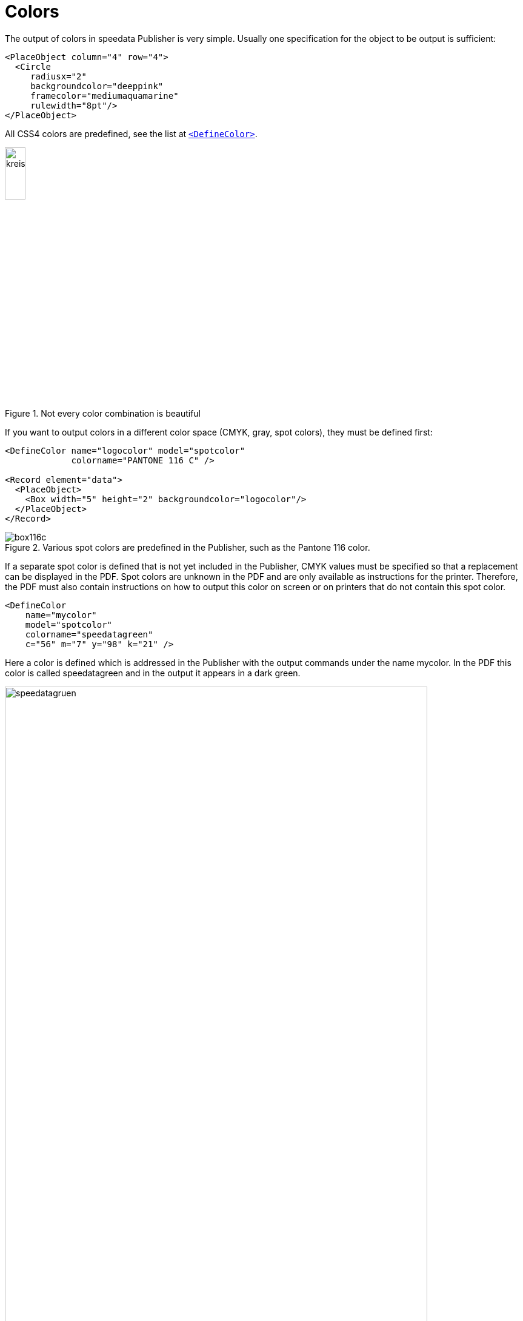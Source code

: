 :hexcolor: #FF1393
[[ch-colors]]
= Colors



The output of colors in speedata Publisher is very simple. Usually one specification for the object to be output is sufficient:

[source, xml,indent=0]
-------------------------------------------------------------------------------
    <PlaceObject column="4" row="4">
      <Circle
         radiusx="2"
         backgroundcolor="deeppink"
         framecolor="mediumaquamarine"
         rulewidth="8pt"/>
    </PlaceObject>
-------------------------------------------------------------------------------

All CSS4 colors are predefined, see the list at <<cmd-definecolor,`<DefineColor>`>>.


.Not every color combination is beautiful
image::kreismitfarbe.png[width=20%,scaledwidth=50%]

If you want to output colors in a different color space (CMYK, gray, spot colors), they must be defined first:


[source, xml]
-------------------------------------------------------------------------------
<DefineColor name="logocolor" model="spotcolor"
             colorname="PANTONE 116 C" />

<Record element="data">
  <PlaceObject>
    <Box width="5" height="2" backgroundcolor="logocolor"/>
  </PlaceObject>
</Record>
-------------------------------------------------------------------------------

.Various spot colors are predefined in the Publisher, such as the Pantone 116 color.
image::box116c.png[]

If a separate spot color is defined that is not yet included in the Publisher, CMYK values must be specified so that a replacement can be displayed in the PDF. Spot colors are unknown in the PDF and are only available as instructions for the printer. Therefore, the PDF must also contain instructions on how to output this color on screen or on printers that do not contain this spot color.

[source, xml]
-------------------------------------------------------------------------------
<DefineColor
    name="mycolor"
    model="spotcolor"
    colorname="speedatagreen"
    c="56" m="7" y="98" k="21" />
-------------------------------------------------------------------------------

Here a color is defined which is addressed in the Publisher with the output commands under the name mycolor. In the PDF this color is called speedatagreen and in the output it appears in a dark green.

.The new color appears in the PDF as a separate color channel
image::speedatagruen.png[width=90%,scaledwidth=100%]

== Color values similar to HTML/CSS

HTML and CSS like colors can be used directly:

[source, xml]
-------------------------------------------------------------------------------
<PlaceObject allocate="no" column="3">
    <Box height="4" width="5" backgroundcolor="#FFC72C"  />
</PlaceObject>
-------------------------------------------------------------------------------

The colors can not only be written as hex values (three or six digits), but also as `rgb(...)` such as `rgb(255, 19, 147)`. These values can also be used with `<DefineColor>`:


[source, xml]
-------------------------------------------------------------------------------
<DefineColor name="meinrot" value="rgb(255,0,0)" />
-------------------------------------------------------------------------------

== Transparency

Color values can be specified with an alpha channel that specifies the color intensity in the range 0-100, where 100 is full coverage and 0 does not represent the color at all. HTML specifications like `rgb(...)` can specify the opacity as a fourth parameter as a value from 0-1. Transparency may not work with all graphic objects. If you encounter a problem, please don't hesitate to file a <<ch-bugreporting,bug report>>.

// EOF